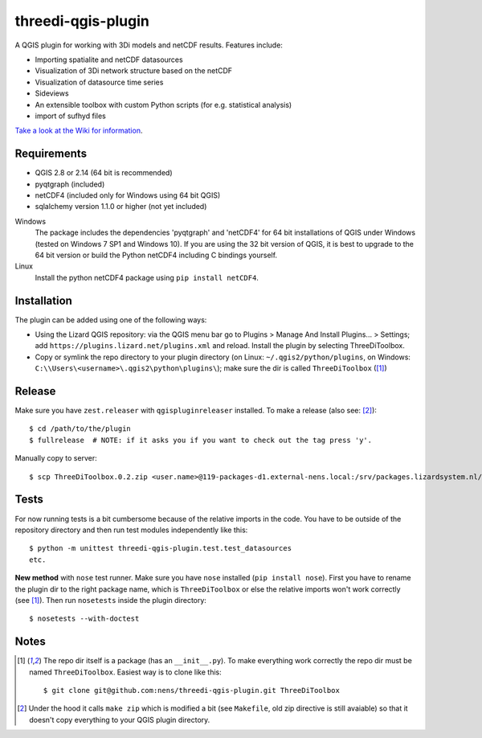 threedi-qgis-plugin
===================

A QGIS plugin for working with 3Di models and netCDF results. Features include:

- Importing spatialite and netCDF datasources
- Visualization of 3Di network structure based on the netCDF
- Visualization of datasource time series
- Sideviews
- An extensible toolbox with custom Python scripts (for e.g. statistical analysis)
- import of sufhyd files

`Take a look at the Wiki for information`_.

.. _`Take a look at the Wiki for information`: https://github.com/nens/threedi-qgis-plugin/wiki


Requirements
------------

- QGIS 2.8 or 2.14 (64 bit is recommended)
- pyqtgraph (included)
- netCDF4 (included only for Windows using 64 bit QGIS)
- sqlalchemy version 1.1.0 or higher (not yet included)

Windows
  The package includes the dependencies 'pyqtgraph' and 'netCDF4' for 64 bit installations of QGIS under
  Windows (tested on Windows 7 SP1 and Windows 10). If you are using the 32 bit version of QGIS,
  it is best to upgrade to the 64 bit version or build the Python netCDF4 including C bindings yourself.

Linux
  Install the python netCDF4 package using ``pip install netCDF4``.


Installation
------------

The plugin can be added using one of the following ways:

- Using the Lizard QGIS repository: via the QGIS menu bar go to
  Plugins > Manage And Install Plugins... > Settings; add ``https://plugins.lizard.net/plugins.xml`` and reload.
  Install the plugin by selecting ThreeDiToolbox.
- Copy or symlink the repo directory to your plugin directory (on Linux:
  ``~/.qgis2/python/plugins``, on Windows: ``C:\\Users\<username>\.qgis2\python\plugins\``);
  make sure the dir is called ``ThreeDiToolbox`` ([1]_)


Release
-------

Make sure you have ``zest.releaser`` with ``qgispluginreleaser`` installed. To make a release (also
see: [2]_)::

    $ cd /path/to/the/plugin
    $ fullrelease  # NOTE: if it asks you if you want to check out the tag press 'y'.

Manually copy to server::

    $ scp ThreeDiToolbox.0.2.zip <user.name>@119-packages-d1.external-nens.local:/srv/packages.lizardsystem.nl/var/plugins


Tests
-----

For now running tests is a bit cumbersome because of the relative imports in the code. You have to be
outside of the repository directory and then run test modules independently like this::

    $ python -m unittest threedi-qgis-plugin.test.test_datasources
    etc.

**New method** with ``nose`` test runner. Make sure you have ``nose`` installed (``pip install nose``).
First you have to rename the plugin dir to the right package name, which is ``ThreeDiToolbox`` or
else the relative imports won't work correctly (see [1]_). Then run ``nosetests`` inside the plugin directory::

    $ nosetests --with-doctest


Notes
-----

.. [1] The repo dir itself is a package (has an ``__init__.py``). To make everything work correctly
       the repo dir must be named ``ThreeDiToolbox``. Easiest way is to clone like this::

           $ git clone git@github.com:nens/threedi-qgis-plugin.git ThreeDiToolbox

.. [2] Under the hood it calls ``make zip`` which is modified a bit (see ``Makefile``, old zip directive
       is still avaiable) so that it doesn't copy everything to your QGIS plugin directory.
